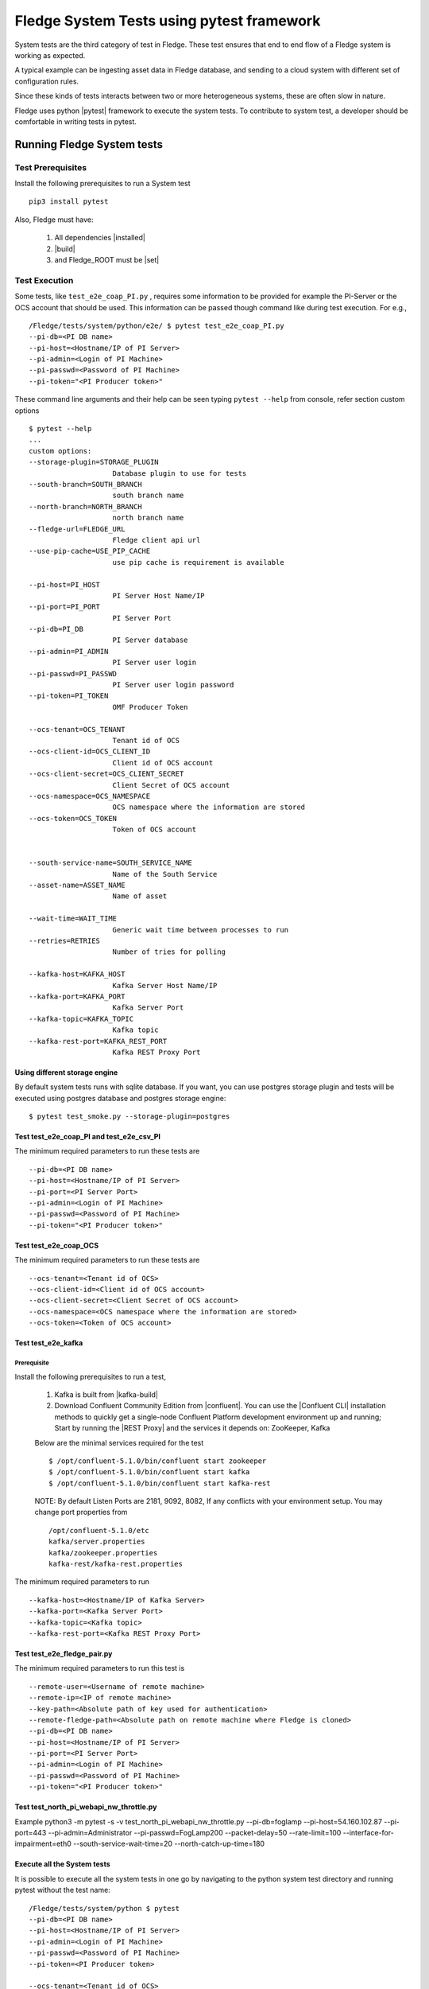 
.. |pytest| raw:: html

   <a href="https://docs.pytest.org/en/latest/#" target="_blank">pytest</a>

.. |installed| raw:: html

   <a href="https://github.com/fledge-iot/fledge#build-prerequisites" target="_blank">installed</a>

.. |build| raw:: html

   <a href="https://github.com/fledge-iot/fledge#build" target="_blank">build</a>

.. |set| raw:: html

   <a href="https://github.com/fledge-iot/fledge#testing-fledge-from-your-development-environment" target="_blank">set</a>

.. |kafka-build| raw:: html

   <a href="https://github.com/fledge-iot/fledge-north-kafka#build" target="_blank">kafka-build</a>

.. |confluent| raw:: html

   <a href="https://www.confluent.io/download/" target="_blank">confluent</a>

.. |Confluent CLI| raw:: html

   <a href="https://docs.confluent.io/current/cli/command-reference/index.html" target="_blank">Confluent CLI</a>

.. |REST Proxy| raw:: html

   <a href="https://docs.confluent.io/current/kafka-rest/docs/quickstart.html" target="_blank">REST Proxy QuickStart</a>

.. =============================================

*******************************************
Fledge System Tests using pytest framework
*******************************************

System tests are the third category of test in Fledge. These test ensures that end to end flow of a Fledge system is
working as expected.

A typical example can be ingesting asset data in Fledge database, and sending to a cloud system with different set of
configuration rules.

Since these kinds of tests interacts between two or more heterogeneous systems, these are often slow in nature.

Fledge uses python |pytest| framework to execute the system tests. To contribute to system test, a developer should
be comfortable in writing tests in pytest.

Running Fledge System tests
============================

Test Prerequisites
------------------

Install the following prerequisites to run a System test ::

   pip3 install pytest

Also, Fledge must have:

   1. All dependencies |installed|
   2. |build|
   3. and Fledge_ROOT must be |set|


Test Execution
--------------

Some tests, like ``test_e2e_coap_PI.py`` , requires some information to be provided
for example the PI-Server or the OCS account that should be used. This information can be passed though command
like during test execution. For e.g., ::

    /Fledge/tests/system/python/e2e/ $ pytest test_e2e_coap_PI.py
    --pi-db=<PI DB name>
    --pi-host=<Hostname/IP of PI Server>
    --pi-admin=<Login of PI Machine>
    --pi-passwd=<Password of PI Machine>
    --pi-token="<PI Producer token>"

These command line arguments and their help can be seen typing ``pytest --help`` from console, refer section
custom options ::

    $ pytest --help
    ...
    custom options:
    --storage-plugin=STORAGE_PLUGIN
                        Database plugin to use for tests
    --south-branch=SOUTH_BRANCH
                        south branch name
    --north-branch=NORTH_BRANCH
                        north branch name
    --fledge-url=FLEDGE_URL
                        Fledge client api url
    --use-pip-cache=USE_PIP_CACHE
                        use pip cache is requirement is available

    --pi-host=PI_HOST
                        PI Server Host Name/IP
    --pi-port=PI_PORT
                        PI Server Port
    --pi-db=PI_DB
                        PI Server database
    --pi-admin=PI_ADMIN
                        PI Server user login
    --pi-passwd=PI_PASSWD
                        PI Server user login password
    --pi-token=PI_TOKEN
                        OMF Producer Token

    --ocs-tenant=OCS_TENANT
                        Tenant id of OCS
    --ocs-client-id=OCS_CLIENT_ID
                        Client id of OCS account
    --ocs-client-secret=OCS_CLIENT_SECRET
                        Client Secret of OCS account
    --ocs-namespace=OCS_NAMESPACE
                        OCS namespace where the information are stored
    --ocs-token=OCS_TOKEN
                        Token of OCS account


    --south-service-name=SOUTH_SERVICE_NAME
                        Name of the South Service
    --asset-name=ASSET_NAME
                        Name of asset

    --wait-time=WAIT_TIME
                        Generic wait time between processes to run
    --retries=RETRIES
                        Number of tries for polling

    --kafka-host=KAFKA_HOST
                        Kafka Server Host Name/IP
    --kafka-port=KAFKA_PORT
                        Kafka Server Port
    --kafka-topic=KAFKA_TOPIC
                        Kafka topic
    --kafka-rest-port=KAFKA_REST_PORT
                        Kafka REST Proxy Port

Using different storage engine
~~~~~~~~~~~~~~~~~~~~~~~~~~~~~~

By default system tests runs with sqlite database. If you want, you can use postgres storage plugin and tests will be
executed using postgres database and postgres storage engine::

    $ pytest test_smoke.py --storage-plugin=postgres

Test test_e2e_coap_PI and test_e2e_csv_PI
~~~~~~~~~~~~~~~~~~~~~~~~~~~~~~~~~~~~~~~~~

The minimum required parameters to run these tests are ::

    --pi-db=<PI DB name>
    --pi-host=<Hostname/IP of PI Server>
    --pi-port=<PI Server Port>
    --pi-admin=<Login of PI Machine>
    --pi-passwd=<Password of PI Machine>
    --pi-token="<PI Producer token>"


Test test_e2e_coap_OCS
~~~~~~~~~~~~~~~~~~~~~~

The minimum required parameters to run these tests are ::

    --ocs-tenant=<Tenant id of OCS>
    --ocs-client-id=<Client id of OCS account>
    --ocs-client-secret=<Client Secret of OCS account>
    --ocs-namespace=<OCS namespace where the information are stored>
    --ocs-token=<Token of OCS account>


Test test_e2e_kafka
~~~~~~~~~~~~~~~~~~~

Prerequisite
++++++++++++

Install the following prerequisites to run a test,

  1. Kafka is built from |kafka-build|
  2. Download Confluent Community Edition from |confluent|. You can use the |Confluent CLI| installation methods to quickly get a single-node Confluent Platform development environment up and running; Start by running the |REST Proxy| and the services it depends on: ZooKeeper, Kafka

  Below are the minimal services required for the test ::

    $ /opt/confluent-5.1.0/bin/confluent start zookeeper
    $ /opt/confluent-5.1.0/bin/confluent start kafka
    $ /opt/confluent-5.1.0/bin/confluent start kafka-rest

  NOTE: By default Listen Ports are 2181, 9092, 8082, If any conflicts with your environment setup. You may change port properties from ::

          /opt/confluent-5.1.0/etc
          kafka/server.properties
          kafka/zookeeper.properties
          kafka-rest/kafka-rest.properties

The minimum required parameters to run ::

    --kafka-host=<Hostname/IP of Kafka Server>
    --kafka-port=<Kafka Server Port>
    --kafka-topic=<Kafka topic>
    --kafka-rest-port=<Kafka REST Proxy Port>

Test test_e2e_fledge_pair.py
~~~~~~~~~~~~~~~~~~~~~~~~~~~~~

The minimum required parameters to run this test is ::

    --remote-user=<Username of remote machine>
    --remote-ip=<IP of remote machine>
    --key-path=<Absolute path of key used for authentication>
    --remote-fledge-path=<Absolute path on remote machine where Fledge is cloned>
    --pi-db=<PI DB name>
    --pi-host=<Hostname/IP of PI Server>
    --pi-port=<PI Server Port>
    --pi-admin=<Login of PI Machine>
    --pi-passwd=<Password of PI Machine>
    --pi-token="<PI Producer token>"

Test test_north_pi_webapi_nw_throttle.py
~~~~~~~~~~~~~~~~~~~~~~~~~~~~~~~~~~~~~~~~
Example
python3 -m pytest -s -v test_north_pi_webapi_nw_throttle.py  --pi-db=foglamp  \
--pi-host=54.160.102.87 --pi-port=443 --pi-admin=Administrator  \
--pi-passwd=FogLamp200  --packet-delay=50  --rate-limit=100 \
--interface-for-impairment=eth0  --south-service-wait-time=20 \
--north-catch-up-time=180



Execute all the System tests
~~~~~~~~~~~~~~~~~~~~~~~~~~~~

It is possible to execute all the system tests in one go by navigating to the python system test directory
and running pytest without the test name::

    /Fledge/tests/system/python $ pytest
    --pi-db=<PI DB name>
    --pi-host=<Hostname/IP of PI Server>
    --pi-admin=<Login of PI Machine>
    --pi-passwd=<Password of PI Machine>
    --pi-token=<PI Producer token>

    --ocs-tenant=<Tenant id of OCS>
    --ocs-client-id=<Client id of OCS account>
    --ocs-client-secret=<Client Secret of OCS account>
    --ocs-namespace=<OCS namespace where the information are stored>
    --ocs-token=<Token of OCS account>

    --kafka-host=<Hostname/IP of Kafka Server>
    --kafka-port=<Kafka Server Port>
    --kafka-topic=<Kafka topic>
    --kafka-rest-port=<Kafka REST Proxy Port>

    --remote-user=REMOTE_USER
                        Username on remote machine where Fledge will run
    --remote-ip=REMOTE_IP
                        IP of remote machine where Fledge will run
    --key-path=KEY_PATH   Path of key file used for authentication to remote
                        machine
    --remote-fledge-path=REMOTE_FLEDGE_PATH
                        Path on the remote machine where Fledge is clone and
                        built


Console output
++++++++++++++

Console displays the docstring of the test that tells a user what test is running and what are the assertion points, for e.g., ::

    $ pytest test_smoke.py
    ================= test session starts =================
    platform linux -- Python 3.5.3+, pytest-3.6.0, py-1.6.0, pluggy-0.6.0
    rootdir: /Fledge/tests/system/python, inifile: pytest.ini
    plugins:
    collected 1 item

    Test system/python/smoke/test_smoke.py Test that data is inserted in Fledge
        start_south_coap: Fixture that starts Fledge with south coap plugin
        Assertions:
            on endpoint GET /fledge/asset
            on endpoint GET /fledge/asset/<asset_name>


Running tests on raspberry pi
~~~~~~~~~~~~~~~~~~~~~~~~~~~~~

The system tests can be also executed on a raspberry pi (Raspbian OS). Test Prerequisites remains the same as above.
The only difference is you run the test using ``python3 -m pytest`` instead of ``pytest``.
